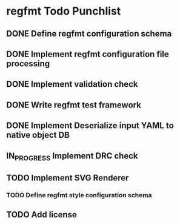 * regfmt Todo Punchlist
** DONE Define regfmt configuration schema
CLOSED: [2022-09-29 Thu 13:54]
** DONE Implement regfmt configuration file processing
CLOSED: [2022-09-29 Thu 13:54]
** DONE Implement validation check
CLOSED: [2022-09-29 Thu 13:54]
** DONE Write regfmt test framework
CLOSED: [2022-09-29 Thu 13:55]
** DONE Implement Deserialize input YAML to native object DB
CLOSED: [2022-09-29 Thu 18:15]
** IN_PROGRESS Implement DRC check
** TODO Implement SVG Renderer
*** TODO Define regfmt style configuration schema
** TODO Add license


